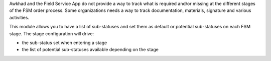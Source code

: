 Awkhad and the Field Service App do not provide a way to track what is required
and/or missing at the different stages of the FSM order process. Some
organizations needs a way to track documentation, materials, signature
and various activities.

This module allows you to have a list of sub-statuses and set them as default 
or potential sub-statuses on each FSM stage. The stage configuration will drive:

* the sub-status set when entering a stage
* the list of potential sub-statuses available depending on the stage
